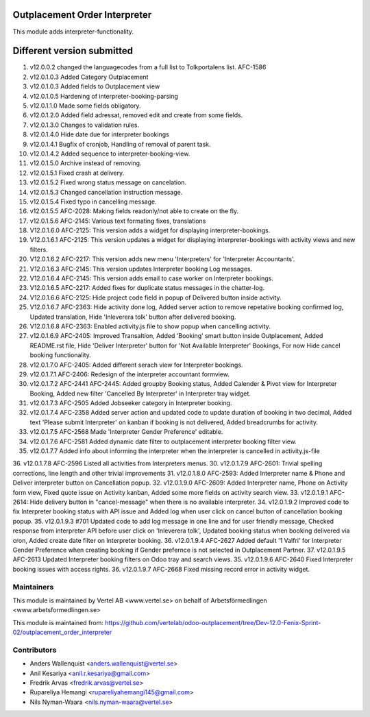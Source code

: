Outplacement Order Interpreter
==============================
This module adds interpreter-functionality.

Different version submitted
===========================
1. v12.0.0.2 changed the languagecodes from a full list to Tolkportalens list. AFC-1586
2. v12.0.1.0.3 Added Category Outplacement
3. v12.0.1.0.3 Added fields to Outplacement view
4. v12.0.1.0.5 Hardening of interpreter-booking-parsing
5. v12.0.1.1.0 Made some fields obligatory.
6. v12.0.1.2.0 Added field adressat, removed edit and create from some fields.
7. v12.0.1.3.0 Changes to validation rules.
8. v12.0.1.4.0 Hide date due for interpreter bookings
9. v12.0.1.4.1 Bugfix of cronjob, Handling of removal of parent task.
10. v12.0.1.4.2 Added sequence to interpreter-booking-view.
11. v12.0.1.5.0 Archive instead of removing.
12. v12.0.1.5.1 Fixed crash at delivery.
13. v12.0.1.5.2 Fixed wrong status message on cancelation.
14. v12.0.1.5.3 Changed cancellation instruction message.
15. v12.0.1.5.4 Fixed typo in cancelling message.
16. v12.0.1.5.5 AFC-2028: Making fields readonly/not able to create on the fly.
17. v12.0.1.5.6 AFC-2145: Various text formating fixes, translations
18. V12.0.1.6.0 AFC-2125: This version adds a widget for displaying interpreter-bookings.
19. V12.0.1.6.1 AFC-2125: This version updates a widget for displaying interpreter-bookings with activity views and new filters.
20. V12.0.1.6.2 AFC-2217: This version adds new menu 'Interpreters' for 'Interpreter Accountants'.
21. V12.0.1.6.3 AFC-2145: This version updates Interpreter booking Log messages.
22. V12.0.1.6.4 AFC-2145: This version adds email to case worker on Interpreter bookings.
23. V12.0.1.6.5 AFC-2217: Added fixes for duplicate status messages in the chatter-log.
24. V12.0.1.6.6 AFC-2125: Hide project code field in popup of Delivered button inside activity.
25. V12.0.1.6.7 AFC-2363: Hide activity done log, Added server action to remove repetative booking confirmed log, Updated translation, Hide 'Inleverera tolk' button after delivered booking.
26. V12.0.1.6.8 AFC-2363: Enabled activity.js file to show popup when cancelling activity.
27. v12.0.1.6.9 AFC-2405: Improved Transaltion, Added 'Booking' smart button inside Outplacement, Added README.rst file,
    Hide 'Deliver Interpreter' button for 'Not Available Interpreter' Bookings, For now Hide cancel booking functionality.
28. v12.0.1.7.0 AFC-2405: Added different serach view for Interpreter bookings.
29. v12.0.1.7.1 AFC-2406: Redesign of the interpreter accountant formview.
30. v12.0.1.7.2 AFC-2441 AFC-2445: Added groupby Booking status, Added Calender & Pivot view for Interpreter Booking,
    Added new filter 'Cancelled By Interpreter' in Interpreter tray widget.
31. v12.0.1.7.3 AFC-2505 Added Jobseeker category in Interpreter booking.
32. v12.0.1.7.4 AFC-2358 Added server action and updated code to update duration of booking in two decimal, Added text 'Please submit Interpreter' on kanban if booking is not delivered, Added breadcrumbs for activity.
33. v12.0.1.7.5 AFC-2568 Made 'Interpreter Gender Preference' editable.
34. v12.0.1.7.6 AFC-2581 Added dynamic date filter to outplacement interpreter booking filter view.
35. v12.0.1.7.7 Added info about informing the interpreter when the interpreter is cancelled in activity.js-file
36. v12.0.1.7.8 AFC-2596 Listed all activities from Interpreters menus.
30. v12.0.1.7.9 AFC-2601: Trivial spelling corrections, line length and other trivial improvements
31. v12.0.1.8.0 AFC-2593: Added Interpreter name & Phone and Deliver interpreter button on Cancellation popup.
32. v12.0.1.9.0 AFC-2609: Added Interpreter name, Phone on Activity form view, Fixed quote issue on Activity kanban, Added some more fields on activity search view.
33. v12.0.1.9.1 AFC-2614: Hide delivery button in "cancel-message" when there is no available interpreter.
34. v12.0.1.9.2 Improved code to fix Interpreter booking status with API issue and Added log when user click on cancel button of cancellation booking popup.
35. v12.0.1.9.3 #701 Updated code to add log message in one line and for user friendly message, Checked response from interpreter API before user click on 'Inleverera tolk', Updated booking status when booking delivered via cron, Added create date filter on Interpreter booking.
36. v12.0.1.9.4 AFC-2627 Added default '1 Valfri' for Interpreter Gender Preference when creating booking if Gender prefernce is not selected in Outplacement Partner.
37. v12.0.1.9.5 AFC-2613 Updated Interpreter booking filters on Odoo tray and search views.
35. v12.0.1.9.6 AFC-2640 Fixed Interpreter booking issues with access rights.
36. v12.0.1.9.7 AFC-2668 Fixed missing record error in activity widget.



Maintainers
~~~~~~~~~~~

This module is maintained by Vertel AB <www.vertel.se> on behalf of Arbetsförmedlingen <www.arbetsformedlingen.se>

This module is maintained from: https://github.com/vertelab/odoo-outplacement/tree/Dev-12.0-Fenix-Sprint-02/outplacement_order_interpreter

Contributors
~~~~~~~~~~~~
* Anders Wallenquist <anders.wallenquist@vertel.se>
* Anil Kesariya <anil.r.kesariya@gmail.com>
* Fredrik Arvas <fredrik.arvas@vertel.se>
* Rupareliya Hemangi <rupareliyahemangi145@gmail.com>
* Nils Nyman-Waara <nils.nyman-waara@vertel.se>
